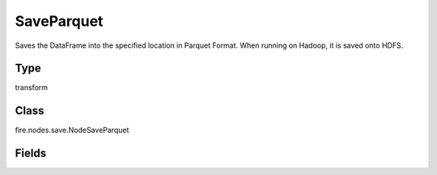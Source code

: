SaveParquet
=========== 

Saves the DataFrame into the specified location in Parquet Format. When running on Hadoop, it is saved onto HDFS.

Type
--------- 

transform

Class
--------- 

fire.nodes.save.NodeSaveParquet

Fields
--------- 

.. list-table::
      :widths: 10 5 10
      :header-rows: 1
      * - Name
        - Title
        - Description
      * - path
        - Path
        - Path where to save the Parquet files
      * - saveMode
        - Save Mode
        - Whether to Append, Overwrite or Error if the path Exists




